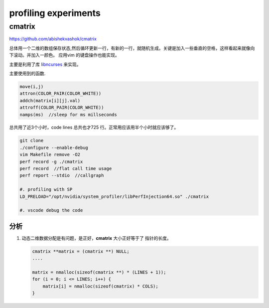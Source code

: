 **********************
profiling experiments
**********************


cmatrix
=======

https://github.com/abishekvashok/cmatrix

总体用一个二维的数组保存状态,然后循环更新一行，有新的一行，就随机生成。关键是加入一些垂直的空格，这样看起来就像向下滚动。并加入一颜色。
应用vim 的键盘操作也能实现。 

.. code-block:: c
   /* Matrix typedef */
   typedef struct cmatrix {
       int val;
       int bold;
   } cmatrix;


主要是利用了库 `libncurses <http://tldp.org/HOWTO/NCURSES-Programming-HOWTO/>`_ 来实现。

主要使用到的函数.

.. code-block:: c

   move(i,j)
   attron(COLOR_PAIR(COLOR_WHITE))
   addch(matrix[i][j].val)
   attroff(COLOR_PAIR(COLOR_WHITE))
   namps(ms)  //sleep for ms millseconds
 


总共用了近3个小时，code lines 总共也才725 行。正常用应该用半个小时就应该够了。

.. code-block:: bash

   git clone 
   ./configure --enable-debug
   vim Makefile remove -O2
   perf record -g ./cmatrix
   perf record  //flat call time usage
   perf report --stdio  //callgraph

   #. profiling with SP
   LD_PRELOAD="/opt/nvidia/system_profiler/libPerfInjection64.so" ./cmatrix
   
   #. vscode debug the code
   
分析
----

#. 动态二维数据分配是有问题，是正好，**cmatrix** 大小正好等于了 指针的长度。

   .. code-block:: c
     
      cmatrix **matrix = (cmatrix **) NULL;
      ....

      matrix = nmalloc(sizeof(cmatrix **) * (LINES + 1));
      for (i = 0; i <= LINES; i++) {
          matrix[i] = nmalloc(sizeof(cmatrix) * COLS);
      }

